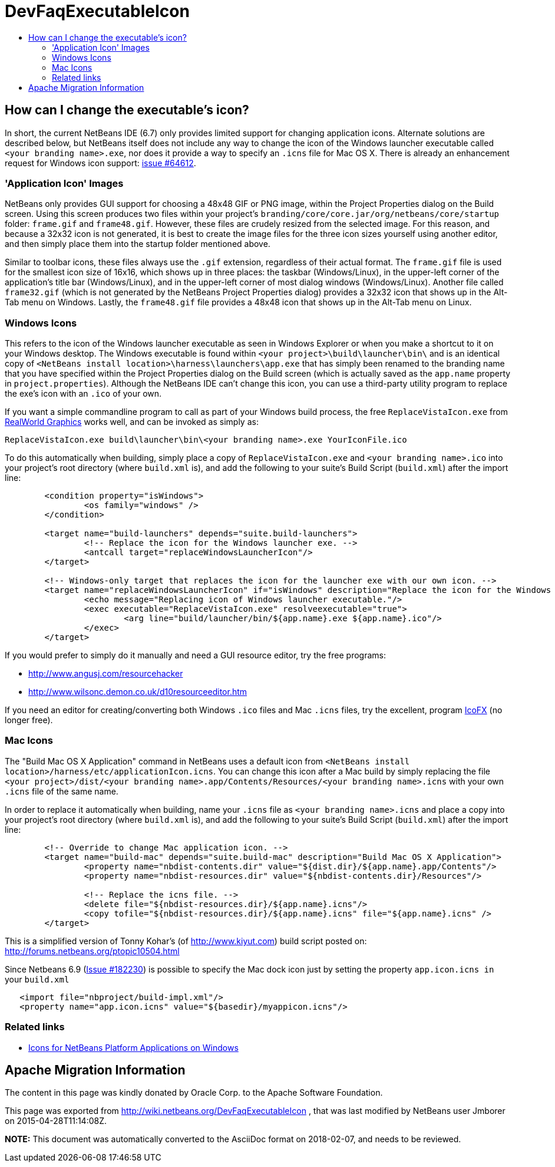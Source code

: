 // 
//     Licensed to the Apache Software Foundation (ASF) under one
//     or more contributor license agreements.  See the NOTICE file
//     distributed with this work for additional information
//     regarding copyright ownership.  The ASF licenses this file
//     to you under the Apache License, Version 2.0 (the
//     "License"); you may not use this file except in compliance
//     with the License.  You may obtain a copy of the License at
// 
//       http://www.apache.org/licenses/LICENSE-2.0
// 
//     Unless required by applicable law or agreed to in writing,
//     software distributed under the License is distributed on an
//     "AS IS" BASIS, WITHOUT WARRANTIES OR CONDITIONS OF ANY
//     KIND, either express or implied.  See the License for the
//     specific language governing permissions and limitations
//     under the License.
//

= DevFaqExecutableIcon
:jbake-type: wiki
:jbake-tags: wiki, devfaq, needsreview
:jbake-status: published
:keywords: Apache NetBeans wiki DevFaqExecutableIcon
:description: Apache NetBeans wiki DevFaqExecutableIcon
:toc: left
:toc-title:
:syntax: true

== How can I change the executable's icon?

In short, the current NetBeans IDE (6.7) only provides limited support for changing application icons. Alternate solutions are described below, but NetBeans itself does not include any way to change the icon of the Windows launcher executable called `<your branding name>.exe`, nor does it provide a way to specify an `.icns` file for Mac OS X. There is already an enhancement request for Windows icon support: link:https://bz.apache.org/netbeans/show_bug.cgi?id=64612[issue #64612].

=== 'Application Icon' Images

NetBeans only provides GUI support for choosing a 48x48 GIF or PNG image, within the Project Properties dialog on the Build screen. Using this screen produces two files within your project's `branding/core/core.jar/org/netbeans/core/startup` folder: `frame.gif` and `frame48.gif`. However, these files are crudely resized from the selected image. For this reason, and because a 32x32 icon is not generated, it is best to create the image files for the three icon sizes yourself using another editor, and then simply place them into the startup folder mentioned above.

Similar to toolbar icons, these files always use the `.gif` extension, regardless of their actual format. The `frame.gif` file is used for the smallest icon size of 16x16, which shows up in three places: the taskbar (Windows/Linux), in the upper-left corner of the application's title bar (Windows/Linux), and in the upper-left corner of most dialog windows (Windows/Linux). Another file called `frame32.gif` (which is not generated by the NetBeans Project Properties dialog) provides a 32x32 icon that shows up in the Alt-Tab menu on Windows. Lastly, the `frame48.gif` file provides a 48x48 icon that shows up in the Alt-Tab menu on Linux.

=== Windows Icons

This refers to the icon of the Windows launcher executable as seen in Windows Explorer or when you make a shortcut to it on your Windows desktop. The Windows executable is found within `<your project>\build\launcher\bin\` and is an identical copy of `<NetBeans install location>\harness\launchers\app.exe` that has simply been renamed to the branding name that you have specified within the Project Properties dialog on the Build screen (which is actually saved as the `app.name` property in `project.properties`). Although the NetBeans IDE can't change this icon, you can use a third-party utility program to replace the exe's icon with an `.ico` of your own.

If you want a simple commandline program to call as part of your Windows build process, the free `ReplaceVistaIcon.exe` from link:http://www.rw-designer.com/compile-vista-icon[ RealWorld Graphics] works well, and can be invoked as simply as:

[source,java]
----

ReplaceVistaIcon.exe build\launcher\bin\<your branding name>.exe YourIconFile.ico
----

To do this automatically when building, simply place a copy of `ReplaceVistaIcon.exe` and `<your branding name>.ico` into your project's root directory (where `build.xml` is), and add the following to your suite's Build Script (`build.xml`) after the import line:

[source,xml]
----

	<condition property="isWindows">
		<os family="windows" />
	</condition>

	<target name="build-launchers" depends="suite.build-launchers">
		<!-- Replace the icon for the Windows launcher exe. -->
		<antcall target="replaceWindowsLauncherIcon"/>
	</target>

	<!-- Windows-only target that replaces the icon for the launcher exe with our own icon. -->
	<target name="replaceWindowsLauncherIcon" if="isWindows" description="Replace the icon for the Windows launcher exe">
		<echo message="Replacing icon of Windows launcher executable."/>
		<exec executable="ReplaceVistaIcon.exe" resolveexecutable="true">
			<arg line="build/launcher/bin/${app.name}.exe ${app.name}.ico"/>
		</exec>
	</target>
----

If you would prefer to simply do it manually and need a GUI resource editor, try the free programs:

* link:http://www.angusj.com/resourcehacker[http://www.angusj.com/resourcehacker]
* link:http://www.wilsonc.demon.co.uk/d10resourceeditor.htm[http://www.wilsonc.demon.co.uk/d10resourceeditor.htm]

If you need an editor for creating/converting both Windows `.ico` files and Mac `.icns` files, try the excellent, program link:http://icofx.ro/[IcoFX] (no longer free). 

=== Mac Icons

The "Build Mac OS X Application" command in NetBeans uses a default icon from `<NetBeans install location>/harness/etc/applicationIcon.icns`.
You can change this icon after a Mac build by simply replacing the file `<your project>/dist/<your branding name>.app/Contents/Resources/<your branding name>.icns` with your own `.icns` file of the same name.

In order to replace it automatically when building, name your `.icns` file as `<your branding name>.icns` and place a copy into your project's root directory (where `build.xml` is), and add the following to your suite's Build Script (`build.xml`) after the import line:

[source,xml]
----

	<!-- Override to change Mac application icon. -->
	<target name="build-mac" depends="suite.build-mac" description="Build Mac OS X Application">
		<property name="nbdist-contents.dir" value="${dist.dir}/${app.name}.app/Contents"/>
		<property name="nbdist-resources.dir" value="${nbdist-contents.dir}/Resources"/>

		<!-- Replace the icns file. -->
		<delete file="${nbdist-resources.dir}/${app.name}.icns"/>
		<copy tofile="${nbdist-resources.dir}/${app.name}.icns" file="${app.name}.icns" />
	</target>
----

This is a simplified version of Tonny Kohar's (of link:http://www.kiyut.com[http://www.kiyut.com]) build script posted on: link:http://forums.netbeans.org/ptopic10504.html[http://forums.netbeans.org/ptopic10504.html]

Since Netbeans 6.9 (link:https://bz.apache.org/netbeans/show_bug.cgi?id=182230+&x=23&y=2[Issue #182230]) is possible to specify the Mac dock icon just by setting the property `app.icon.icns in` your `build.xml`

[source,xml]
----

   <import file="nbproject/build-impl.xml"/>
   <property name="app.icon.icns" value="${basedir}/myappicon.icns"/>
----

=== Related links

* xref:../blogs/geertjan/icons_for_netbeans_platform_applications.adoc[Icons for NetBeans Platform Applications on Windows]

== Apache Migration Information

The content in this page was kindly donated by Oracle Corp. to the
Apache Software Foundation.

This page was exported from link:http://wiki.netbeans.org/DevFaqExecutableIcon[http://wiki.netbeans.org/DevFaqExecutableIcon] , 
that was last modified by NetBeans user Jmborer 
on 2015-04-28T11:14:08Z.


*NOTE:* This document was automatically converted to the AsciiDoc format on 2018-02-07, and needs to be reviewed.
